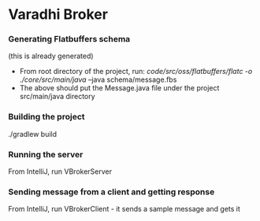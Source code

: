 * Varadhi Broker

*** Generating Flatbuffers schema
    (this is already generated)
    - From root directory of the project, run:
      /code/src/oss/flatbuffers/flatc -o ./core/src/main/java/ --java schema/message.fbs
    - The above should put the Message.java file under the project src/main/java directory

*** Building the project
    ./gradlew build

*** Running the server
    From IntelliJ, run VBrokerServer

*** Sending message from a client and getting response
    From IntelliJ, run VBrokerClient - it sends a sample message and gets it
